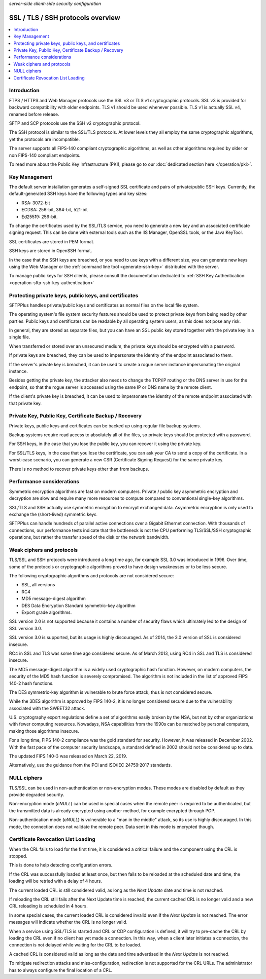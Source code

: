 .. container:: tags pull-left

    `server-side`
    `client-side`
    `security`
    `configuration`


SSL / TLS / SSH protocols overview
==================================

..  contents:: :local:


Introduction
------------

FTPS / HTTPS and Web Manager protocols use the SSL v3 or TLS v1
cryptographic protocols.
SSL v3 is provided for backward compatibility with older endpoints.
TLS v1 should be used whenever possible.
TLS v1 is actually SSL v4, renamed before release.

SFTP and SCP protocols use the SSH v2 cryptographic protocol.

The SSH protocol is similar to the SSL/TLS protocols. At lower levels they all
employ the same cryptographic algorithms, yet the protocols are incompatible.

The server supports all FIPS-140 compliant cryptographic algorithms, as well
as other algorithms required by older or non FIPS-140 compliant endpoints.

To read more about the Public Key Infrastructure (PKI), please go to our
:doc:`dedicated section here </operation/pki>`.


Key Management
--------------

The default server installation generates a self-signed SSL certificate
and pairs of private/public SSH keys. Currently, the default-generated
SSH keys have the following types and key sizes:

* RSA: 3072-bit
* ECDSA: 256-bit, 384-bit, 521-bit
* Ed25519: 256-bit.

To change the certificates used by the SSL/TLS service, you need to generate
a new key and an associated certificate signing request.
This can be done with external tools such as the IIS Manager, OpenSSL tools,
or the Java KeyTool.

SSL certificates are stored in PEM format.

SSH keys are stored in OpenSSH format.

In the case that the SSH keys are breached, or you need to use keys with a
different size, you can generate new keys using the Web Manager or the
:ref:`command line tool <generate-ssh-key>` distributed with the server.

To manage public keys for SSH clients, please consult the documentation
dedicated to
:ref:`SSH Key Authentication <operation-sftp-ssh-key-authentication>`


Protecting private keys, public keys, and certificates
------------------------------------------------------

SFTPPlus handles private/public keys and certificates as normal files
on the local file system.

The operating system's file system security features should be used to protect
private keys from being read by other parties.
Public keys and certificates can be readable by all operating system users,
as this does not pose any risk.

In general, they are stored as separate files, but you can have an SSL public
key stored together with the private key in a single file.

When transferred or stored over an unsecured medium, the private keys should be
encrypted with a password.

If private keys are breached, they can be used to impersonate the identity
of the endpoint associated to them.

If the server's private key is breached, it can be used to create a rogue
server instance impersonating the original instance.

Besides getting the private key, the attacker also needs to change the
TCP/IP routing or the DNS server in use for the endpoint, so that the rogue
server is accessed using the same IP or DNS name by the remote client.

If the client's private key is breached, it can be used to impersonate
the identity of the remote endpoint associated with that private key.


Private Key, Public Key, Certificate Backup / Recovery
------------------------------------------------------

Private keys, public keys and certificates can be backed up using regular
file backup systems.

Backup systems require read access to absolutely all of the files, so private
keys should be protected with a password.

For SSH keys, in the case that you lose the public key, you can recover it
using the private key.

For SSL/TLS keys, in the case that you lose the certificate, you can ask your
CA to send a copy of the certificate.
In a worst-case scenario, you can generate a new CSR (Certificate Signing
Request) for the same private key.

There is no method to recover private keys other than from backups.


Performance considerations
--------------------------

Symmetric encryption algorithms are fast on modern computers.
Private / public key asymmetric encryption and decryption are slow and require
many more resources to compute compared to conventional single-key algorithms.

SSL/TLS and SSH actually use symmetric encryption to encrypt exchanged data.
Asymmetric encryption is only used to exchange the (short-lived) symmetric
keys.

SFTPPlus can handle hundreds of parallel active connections
over a Gigabit Ethernet connection.
With thousands of connections, our performance tests indicate that the
bottleneck is not the CPU performing TLS/SSL/SSH cryptographic operations,
but rather the transfer speed of the disk or the network bandwidth.


Weak ciphers and protocols
--------------------------

TLS/SSL and SSH protocols were introduced a long time ago, for example SSL 3.0
was introduced in 1996.
Over time, some of the protocols or cryptographic algorithms
proved to have design weaknesses or to be less secure.

The following cryptographic algorithms and protocols are not considered secure:

* SSL, all versions
* RC4
* MD5 message-digest algorithm
* DES Data Encryption Standard symmetric-key algorithm
* Export grade algorithms.

SSL version 2.0 is not supported because it contains a number of security flaws
which ultimately led to the design of SSL version 3.0.

SSL version 3.0 is supported, but its usage is highly discouraged.
As of 2014, the 3.0 version of SSL is considered insecure.

RC4 in SSL and TLS was some time ago considered secure. As of March 2013,
using RC4 in SSL and TLS is considered insecure.

The MD5 message-digest algorithm is a widely used cryptographic hash function.
However, on modern computers, the security of the MD5 hash function is severely
compromised.
The algorithm is not included in the list of approved FIPS 140-2 hash
functions.

The DES symmetric-key algorithm is vulnerable to brute force attack, thus is not
considered secure.

While the 3DES algorithm is approved by FIPS 140-2,
it is no longer considered secure
due to the vulnerability associated with the SWEET32 attack.

U.S. cryptography export regulations define a set of algorithms
easily broken by the NSA, but not by other
organizations with fewer computing resources.
Nowadays, NSA capabilities from the 1990s can be matched by personal
computers, making those algorithms insecure.

For a long time, FIPS 140-2 compliance was the gold standard for security.
However, it was released in December 2002.
With the fast pace of the computer security landscape,
a standard defined in 2002 should not be considered up to date.

The updated FIPS 140-3 was released on March 22, 2019.

Alternatively, use the guidance from the PCI and ISO/IEC 24759:2017 standards.


NULL ciphers
------------

TLS/SSL can be used in non-authentication or non-encryption modes.
These modes are disabled by default as they provide degraded security.

Non-encryption mode (`eNULL`) can be used in special cases when the remote peer
is required to be authenticated, but the transmitted data is already encrypted
using another method, for example encrypted through PGP.

Non-authentication mode (`aNULL`) is vulnerable to a "man in the middle" attack,
so its use is highly discouraged.
In this mode, the connection does not validate the remote peer.
Data sent in this mode is encrypted though.


Certificate Revocation List Loading
-----------------------------------

When the CRL fails to load for the first time, it is considered a
critical failure and the component using the CRL is stopped.

This is done to help detecting configuration errors.

If the CRL was successfully loaded at least once, but then fails to be reloaded
at the scheduled date and time, the loading will be retried with a delay of
4 hours.

The current loaded CRL is still considered valid, as long as the
`Next Update` date and time is not reached.

If reloading the CRL still fails after the Next Update time is reached,
the current cached CRL is no longer valid and a new CRL reloading is scheduled
in 4 hours.

In some special cases, the current loaded CRL is considered invalid even
if the `Next Update` is not reached.
The error messages will indicate whether the CRL is no longer valid.

When a service using SSL/TLS is started and CRL or CDP configuration is
defined, it will try to pre-cache the CRL by loading the CRL even if no
client has yet made a connection.
In this way, when a client later initiates a connection, the connection is
not delayed while waiting for the CRL to be loaded.

A cached CRL is considered valid as long as the date and time
advertised in the `Next Update` is not reached.

To mitigate redirection attacks and miss-configuration,
redirection is not supported for the CRL URLs.
The administrator has to always configure the final location of a CRL.
